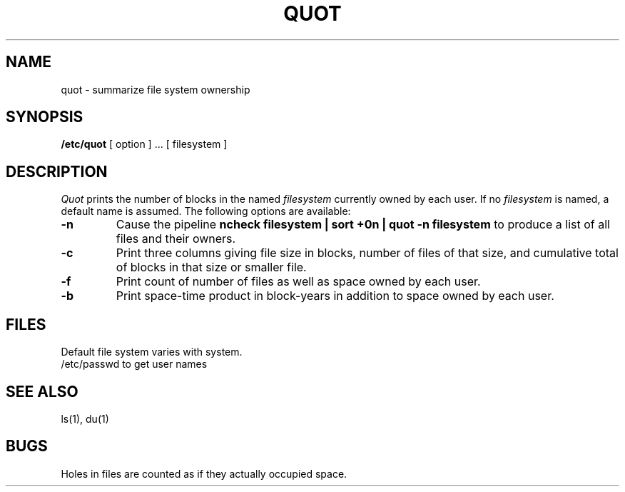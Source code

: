 .TH QUOT 8 
.SH NAME
quot \- summarize file system ownership
.SH SYNOPSIS
.B /etc/quot
[ option ] ...
[ filesystem ]
.SH DESCRIPTION
.I Quot
prints the number of blocks in the named
.I filesystem
currently owned by each user.
If no 
.I filesystem
is named, a default name is assumed.
The following options are available:
.TP
.B \-n
Cause the pipeline
.B "ncheck filesystem | sort +0n | quot \-n filesystem
to produce a list of all files and their owners.
.TP
.B \-c
Print three columns giving file size in blocks, number of
files of that size, and cumulative total of blocks
in that size or smaller file.
.TP
.B \-f
Print count of number of files as well as space owned by each user.
.TP
.B \-b
Print space-time product in block-years in addition to space owned by
each user.
.SH FILES
Default file system varies with system.
.br
/etc/passwd	to get user names
.SH "SEE ALSO"
ls(1), du(1)
.SH BUGS
Holes in files are counted as if they actually occupied space.

